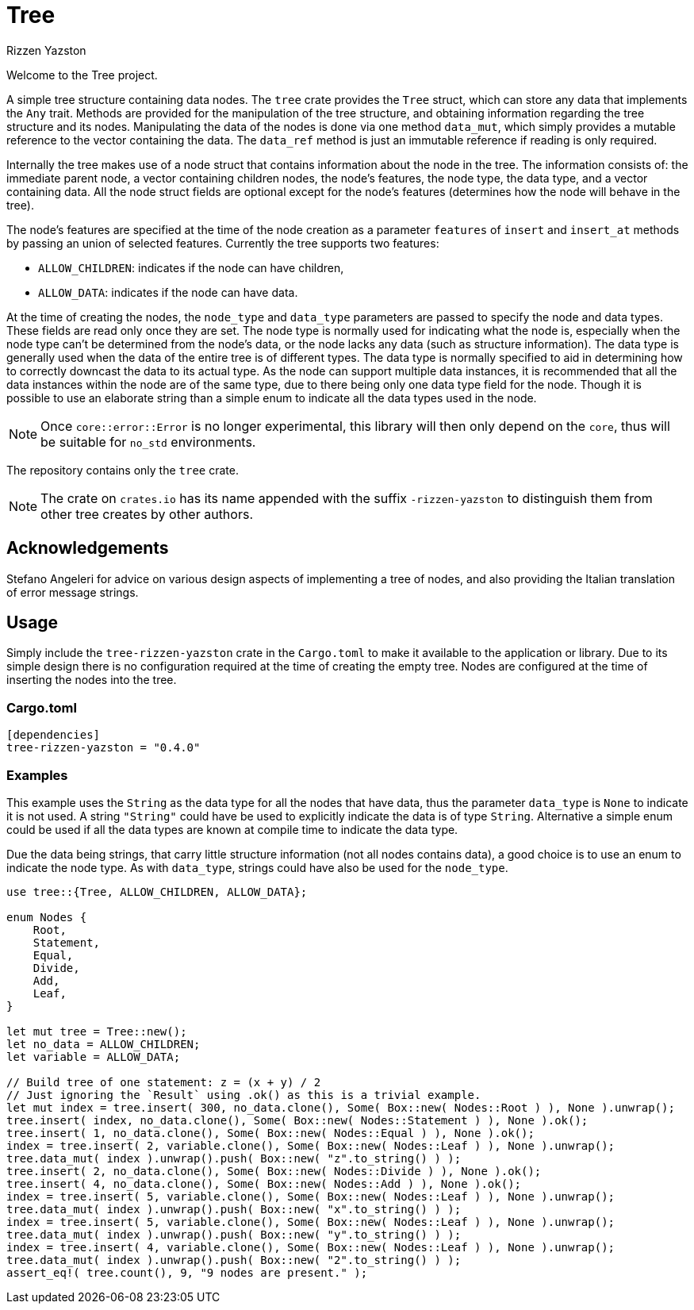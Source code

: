 = Tree
Rizzen Yazston

Welcome to the Tree project.

A simple tree structure containing data nodes. The `tree` crate provides the `Tree` struct, which can store any data that implements the `Any` trait. Methods are provided for the manipulation of the tree structure, and obtaining information regarding the tree structure and its nodes. Manipulating the data of the nodes is done via one method `data_mut`, which simply provides a mutable reference to the vector containing the data. The `data_ref` method is just an immutable reference if reading is only required.

Internally the tree makes use of a node struct that contains information about the node in the tree. The information consists of: the immediate parent node, a vector containing children nodes, the node's features, the node type, the data type, and a vector containing data. All the node struct fields are optional except for the node's features (determines how the node will behave in the tree).

The node's features are specified at the time of the node creation as a parameter `features` of `insert` and `insert_at` methods by passing an union of selected features. Currently the tree supports two features:
 
- `ALLOW_CHILDREN`: indicates if the node can have children,
 
- `ALLOW_DATA`: indicates if the node can have data.

At the time of creating the nodes, the `node_type` and `data_type` parameters are passed to specify the node and data types. These fields are read only once they are set. The node type is normally used for indicating what the node is, especially when the node type can't be determined from the node's data, or the node lacks any data (such as structure information). The data type is generally used when the data of the entire tree is of different types. The data type is normally specified to aid in determining how to correctly downcast the data to its actual type. As the node can support multiple data instances, it is recommended that all the data instances within the node are of the same type, due to there being only one data type field for the node. Though it is possible to use an elaborate string than a simple enum to indicate all the data types used in the node.

NOTE: Once `core::error::Error` is no longer experimental, this library will then only depend on the `core`, thus will be suitable for `no_std` environments.

The repository contains only the `tree` crate.

NOTE: The crate on `crates.io` has its name appended with the suffix `-rizzen-yazston` to distinguish them from other tree creates by other authors.

== Acknowledgements

Stefano Angeleri for advice on various design aspects of implementing a tree of nodes, and also providing the Italian translation of error message strings.

== Usage

Simply include the `tree-rizzen-yazston` crate in the `Cargo.toml` to make it available to the application or library. Due to its simple design there is no configuration required at the time of creating the empty tree. Nodes are configured at the time of inserting the nodes into the tree.

=== Cargo.toml

```
[dependencies]
tree-rizzen-yazston = "0.4.0"
```

=== Examples

This example uses the `String` as the data type for all the nodes that have data, thus the parameter `data_type` is `None` to indicate it is not used. A string `"String"` could have be used to explicitly indicate the data is of type `String`. Alternative a simple enum could be used if all the data types are known at compile time to indicate the data type.

Due the data being strings, that carry little structure information (not all nodes contains data), a good choice is to use an enum to indicate the node type. As with `data_type`, strings could have also be used for the `node_type`.

```
use tree::{Tree, ALLOW_CHILDREN, ALLOW_DATA};

enum Nodes {
    Root,
    Statement,
    Equal,
    Divide,
    Add,
    Leaf,
}

let mut tree = Tree::new();
let no_data = ALLOW_CHILDREN;
let variable = ALLOW_DATA;

// Build tree of one statement: z = (x + y) / 2
// Just ignoring the `Result` using .ok() as this is a trivial example.
let mut index = tree.insert( 300, no_data.clone(), Some( Box::new( Nodes::Root ) ), None ).unwrap();
tree.insert( index, no_data.clone(), Some( Box::new( Nodes::Statement ) ), None ).ok();
tree.insert( 1, no_data.clone(), Some( Box::new( Nodes::Equal ) ), None ).ok();
index = tree.insert( 2, variable.clone(), Some( Box::new( Nodes::Leaf ) ), None ).unwrap();
tree.data_mut( index ).unwrap().push( Box::new( "z".to_string() ) );
tree.insert( 2, no_data.clone(), Some( Box::new( Nodes::Divide ) ), None ).ok();
tree.insert( 4, no_data.clone(), Some( Box::new( Nodes::Add ) ), None ).ok();
index = tree.insert( 5, variable.clone(), Some( Box::new( Nodes::Leaf ) ), None ).unwrap();
tree.data_mut( index ).unwrap().push( Box::new( "x".to_string() ) );
index = tree.insert( 5, variable.clone(), Some( Box::new( Nodes::Leaf ) ), None ).unwrap();
tree.data_mut( index ).unwrap().push( Box::new( "y".to_string() ) );
index = tree.insert( 4, variable.clone(), Some( Box::new( Nodes::Leaf ) ), None ).unwrap();
tree.data_mut( index ).unwrap().push( Box::new( "2".to_string() ) );
assert_eq!( tree.count(), 9, "9 nodes are present." );
```

 